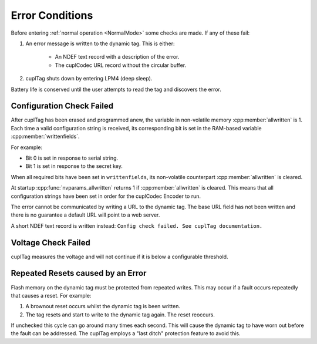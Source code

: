 Error Conditions
-----------------

Before entering :ref:`normal operation <NormalMode>` some checks are made. If any of these fail:

#. An error message is written to the dynamic tag. This is either:

    * An NDEF text record with a description of the error.
    * The cuplCodec URL record without the circular buffer.

#. cuplTag shuts down by entering LPM4 (deep sleep).

Battery life is conserved until the user attempts to read the tag and discovers the error.

Configuration Check Failed
~~~~~~~~~~~~~~~~~~~~~~~~~~~

After cuplTag has been erased and programmed anew, the variable in non-volatile memory :cpp:member:`allwritten`
is 1. Each time a valid configuration string is received, its corresponding bit is set in the
RAM-based variable :cpp:member:`writtenfields`.

For example:

* Bit 0 is set in response to serial string.
* Bit 1 is set in response to the secret key.

When all required bits have been set in ``writtenfields``, its non-volatile counterpart :cpp:member:`allwritten`
is cleared.

At startup :cpp:func:`nvparams_allwritten` returns 1 if :cpp:member:`allwritten` is cleared.
This means that all configuration strings have been set in order for the cuplCodec Encoder to run.

The error cannot be communicated by writing a URL to the dynamic tag. The base URL field has
not been written and there is no guarantee a default URL will point to a web server.

A short NDEF text record is written instead: ``Config check failed. See cuplTag documentation.``

Voltage Check Failed
~~~~~~~~~~~~~~~~~~~~~

cuplTag measures the voltage and will not continue if it is below a configurable threshold.


Repeated Resets caused by an Error
~~~~~~~~~~~~~~~~~~~~~~~~~~~~~~~~~~~

Flash memory on the dynamic tag must be protected from repeated writes. This may occur if a fault occurs repeatedly
that causes a reset. For example:

#. A brownout reset occurs whilst the dynamic tag is been written.
#. The tag resets and start to write to the dynamic tag again. The reset reoccurs.

If unchecked this cycle can go around many times each second. This will cause the dynamic tag to have worn out
before the fault can be addressed. The cuplTag employs a "last ditch" protection feature to avoid this. 